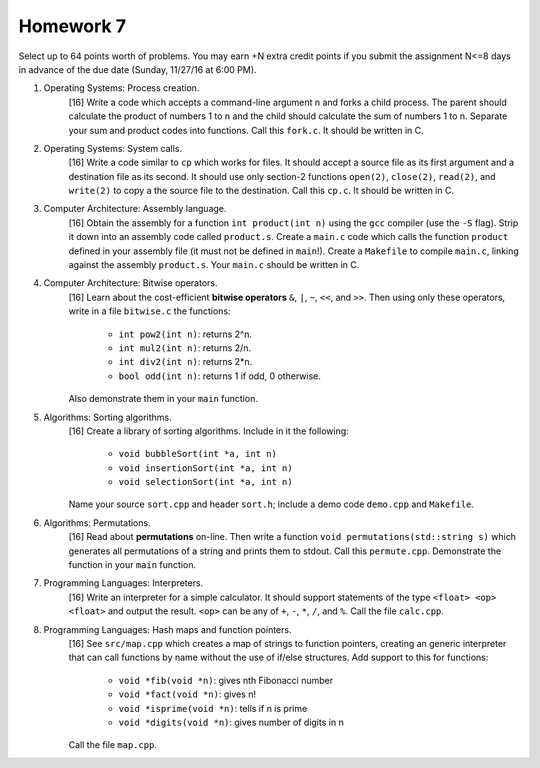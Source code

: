 Homework 7
==========

Select up to 64 points worth of problems.  You may earn +N extra credit points
if you submit the assignment N<=8 days in advance of the due date (Sunday,
11/27/16 at 6:00 PM).


1. Operating Systems: Process creation.
     [16] Write a code which accepts a command-line argument n and forks a
     child process.  The parent should calculate the product of numbers 1 to n
     and the child should calculate the sum of numbers 1 to n. Separate your
     sum and product codes into functions.  Call this ``fork.c``. It should
     be written in C.


2. Operating Systems: System calls.
     [16] Write a code similar to ``cp`` which works for files. It should
     accept a source file as its first argument and a destination file as its
     second.  It should use only section-2 functions ``open(2)``, ``close(2)``,
     ``read(2)``, and ``write(2)`` to copy a the source file to the
     destination.  Call this ``cp.c``. It should be written in C.


3. Computer Architecture: Assembly language.
     [16] Obtain the assembly for a function ``int product(int n)`` using the
     ``gcc`` compiler (use the ``-S`` flag).  Strip it down into an assembly
     code called ``product.s``. Create a ``main.c`` code which calls the
     function ``product`` defined in your assembly file (it must not be defined
     in ``main``!).  Create a ``Makefile`` to compile ``main.c``, linking
     against the assembly ``product.s``. Your ``main.c`` should be written in
     C.


4. Computer Architecture: Bitwise operators.
     [16] Learn about the cost-efficient **bitwise operators** ``&``, ``|``,
     ``~``, ``<<``, and ``>>``. Then using only these operators, write
     in a file ``bitwise.c`` the functions:

       * ``int pow2(int n)``: returns 2^n.
       * ``int mul2(int n)``: returns 2/n.
       * ``int div2(int n)``: returns 2*n.
       * ``bool odd(int n)``: returns 1 if odd, 0 otherwise.

     Also demonstrate them in your ``main`` function.


5. Algorithms: Sorting algorithms.
     [16] Create a library of sorting algorithms. Include in it the following:

      * ``void bubbleSort(int *a, int n)``
      * ``void insertionSort(int *a, int n)``
      * ``void selectionSort(int *a, int n)``

     Name your source ``sort.cpp`` and header ``sort.h``; include a demo code
     ``demo.cpp`` and ``Makefile``.


6. Algorithms: Permutations.
     [16] Read about **permutations** on-line.  Then write a function ``void
     permutations(std::string s)`` which generates all permutations of a string
     and prints them to stdout.  Call this ``permute.cpp``.  Demonstrate the
     function in your ``main`` function.


7. Programming Languages: Interpreters.
     [16] Write an interpreter for a simple calculator. It should support
     statements of the type ``<float> <op> <float>`` and output the result.
     ``<op>`` can be any of ``+``, ``-``, ``*``, ``/``, and ``%``.  Call
     the file ``calc.cpp``.


8. Programming Languages: Hash maps and function pointers.
     [16] See ``src/map.cpp`` which creates a map of strings to function
     pointers, creating an generic interpreter that can call functions by name
     without the use of if/else structures. Add support to this for functions:

       * ``void *fib(void *n)``: gives nth Fibonacci number
       * ``void *fact(void *n)``: gives n!
       * ``void *isprime(void *n)``: tells if n is prime
       * ``void *digits(void *n)``: gives number of digits in n

     Call the file ``map.cpp``.

